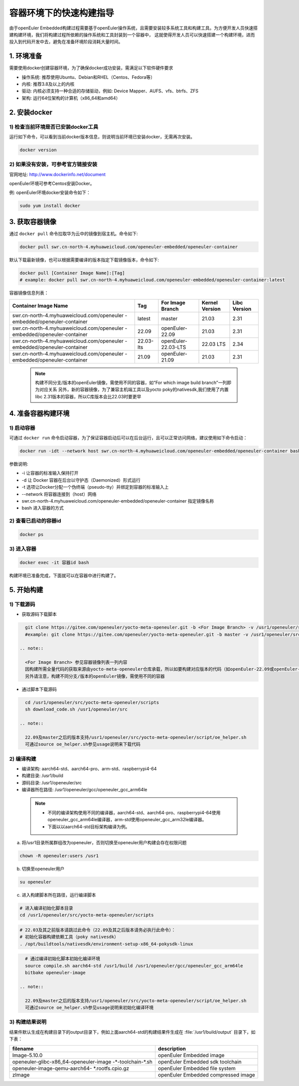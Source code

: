 .. _container_build:

容器环境下的快速构建指导
=================================

由于openEuler Embedded构建过程需要基于openEuler操作系统，且需要安装较多系统工具和构建工具。为方便开发人员快速搭建构建环境，我们将构建过程所依赖的操作系统和工具封装到一个容器中，
这就使得开发人员可以快速搭建一个构建环境，进而投入到代码开发中去，避免在准备环境阶段消耗大量时间。

1. 环境准备
**************

需要使用docker创建容器环境，为了确保docker成功安装，需满足以下软件硬件要求

- 操作系统: 推荐使用Ubuntu、Debian和RHEL（Centos、Fedora等）

- 内核: 推荐3.8及以上的内核

- 驱动: 内核必须支持一种合适的存储驱动，例如: Device Mapper、AUFS、vfs、btrfs、ZFS

- 架构: 运行64位架构的计算机（x86_64和amd64）

2. 安装docker
************************

1) 检查当前环境是否已安装docker工具
^^^^^^^^^^^^^^^^^^^^^^^^^^^^^^^^^^^

运行如下命令，可以看到当前docker版本信息，则说明当前环境已安装docker，无需再次安装。

.. code-block:: console

    docker version

2) 如果没有安装，可参考官方链接安装
^^^^^^^^^^^^^^^^^^^^^^^^^^^^^^^^^^^

官网地址: http://www.dockerinfo.net/document

openEuler环境可参考Centos安装Docker。

例: openEuler环境docker安装命令如下：

.. code-block:: console

    sudo yum install docker

3. 获取容器镜像
****************

通过 ``docker pull`` 命令拉取华为云中的镜像到宿主机。命令如下: 

.. code-block:: console

    docker pull swr.cn-north-4.myhuaweicloud.com/openeuler-embedded/openeuler-container

默认下载最新镜像，也可以根据需要编译的版本指定下载镜像版本，命令如下:

.. code-block:: console

   docker pull [Container Image Name]:[Tag]
   # example: docker pull swr.cn-north-4.myhuaweicloud.com/openeuler-embedded/openeuler-container:latest

容器镜像信息列表：

+---------------------------------------------+----------------+-----------------------------------+----------------+--------------+
|   Container Image Name                      | Tag            | For Image Branch                  | Kernel Version | Libc Version |
+=============================================+================+===================================+================+==============+
| swr.cn-north-4.myhuaweicloud.com/openeuler  | latest         | master                            | 21.03          | 2.31         |
| -embedded/openeuler-container               |                |                                   |                |              |
+---------------------------------------------+----------------+-----------------------------------+----------------+--------------+
| swr.cn-north-4.myhuaweicloud.com/openeuler  | 22.09          | openEuler-22.09                   | 21.03          | 2.31         |
| -embedded/openeuler-container               |                |                                   |                |              |
+---------------------------------------------+----------------+-----------------------------------+----------------+--------------+
| swr.cn-north-4.myhuaweicloud.com/openeuler  | 22.03-lts      | openEuler-22.03-LTS               | 22.03 LTS      | 2.34         |
| -embedded/openeuler-container               |                |                                   |                |              |
+---------------------------------------------+----------------+-----------------------------------+----------------+--------------+
| swr.cn-north-4.myhuaweicloud.com/openeuler  | 21.09          | openEuler-21.09                   | 21.03          | 2.31         |
| -embedded/openeuler-container               |                |                                   |                |              |
+---------------------------------------------+----------------+-----------------------------------+----------------+--------------+

  .. note::

    构建不同分支/版本的openEuler镜像，需使用不同的容器，如“For which image build branch”一列即为对应关系
    另外，新的容器镜像，为了兼容主机端工具以及yocto poky的nativesdk,我们使用了内置libc 2.31版本的容器，所以C库版本会比22.03时要更早

4. 准备容器构建环境
*********************

1) 启动容器
^^^^^^^^^^^^^

可通过 ``docker run`` 命令启动容器，为了保证容器启动后可以在后台运行，且可以正常访问网络，建议使用如下命令启动：

.. code-block:: console

    docker run -idt --network host swr.cn-north-4.myhuaweicloud.com/openeuler-embedded/openeuler-container bash

参数说明: 

- -i 让容器的标准输入保持打开

- -d 让 Docker 容器在后台以守护态（Daemonized）形式运行

- -t 选项让Docker分配一个伪终端（pseudo-tty）并绑定到容器的标准输入上

- --network 将容器连接到（host）网络

- swr.cn-north-4.myhuaweicloud.com/openeuler-embedded/openeuler-container 指定镜像名称

- bash 进入容器的方式

2) 查看已启动的容器id
^^^^^^^^^^^^^^^^^^^^^^

.. code-block:: console

    docker ps

3) 进入容器
^^^^^^^^^^^^

.. code-block:: console

    docker exec -it 容器id bash

构建环境已准备完成，下面就可以在容器中进行构建了。

5. 开始构建
************

1) 下载源码
^^^^^^^^^^^^

- 获取源码下载脚本

.. code-block:: console

    git clone https://gitee.com/openeuler/yocto-meta-openeuler.git -b <For Image Branch> -v /usr1/openeuler/src/yocto-meta-openeuler
    #example: git clone https://gitee.com/openeuler/yocto-meta-openeuler.git -b master -v /usr1/openeuler/src/yocto-meta-openeuler

  .. note::

    <For Image Branch> 参见容器镜像列表一列内容
    因构建所需全量代码的获取来源由yocto-meta-openeuler仓库承载，所以如要构建对应版本的代码（如openEuler-22.09或openEuler-22.03-LTS等），需下载对应分支的yocto-meta-openeuler
    另外请注意，构建不同分支/版本的openEuler镜像，需使用不同的容器

- 通过脚本下载源码

.. code-block:: console

    cd /usr1/openeuler/src/yocto-meta-openeuler/scripts
    sh download_code.sh /usr1/openeuler/src
    
  .. note::
    
    22.09及master之后的版本支持/usr1/openeuler/src/yocto-meta-openeuler/script/oe_helper.sh
    可通过source oe_helper.sh参见usage说明来下载代码

2) 编译构建
^^^^^^^^^^^^^

- 编译架构: aarch64-std、aarch64-pro、arm-std、raspberrypi4-64

- 构建目录: /usr1/build

- 源码目录: /usr1/openeuler/src

- 编译器所在路径: /usr1/openeuler/gcc/openeuler_gcc_arm64le

 .. note::

   - 不同的编译架构使用不同的编译器，aarch64-std、aarch64-pro、raspberrypi4-64使用openeuler_gcc_arm64le编译器，arm-std使用openeuler_gcc_arm32le编译器。
   - 下面以以aarch64-std目标架构编译为例。

a) 将/usr1目录所属群组改为openeuler，否则切换至openeuler用户构建会存在权限问题

.. code-block:: console

    chown -R openeuler:users /usr1

b) 切换至openeuler用户

.. code-block:: console

    su openeuler

c) 进入构建脚本所在路径，运行编译脚本

.. code-block:: console
     
    # 进入编译初始化脚本目录
    cd /usr1/openeuler/src/yocto-meta-openeuler/scripts

.. code-block:: console

    # 22.03及其之前版本请跳过此命令（22.09及其之后版本请务必执行此命令）：
    # 初始化容器构建依赖工具（poky nativesdk）
    . /opt/buildtools/nativesdk/environment-setup-x86_64-pokysdk-linux

.. code-block:: console

    # 通过编译初始化脚本初始化编译环境
    source compile.sh aarch64-std /usr1/build /usr1/openeuler/gcc/openeuler_gcc_arm64le
    bitbake openeuler-image

  .. note::
    
    22.09及master之后的版本支持/usr1/openeuler/src/yocto-meta-openeuler/script/oe_helper.sh
    可通过source oe_helper.sh参见usage说明来初始化编译环境

3) 构建结果说明
^^^^^^^^^^^^^^^^^

结果件默认生成在构建目录下的output目录下，例如上面aarch64-std的构建结果件生成在 :file:`/usr1/build/output` 目录下，如下表：

+---------------------------------------------+-------------------------------------------------------------+
|      filename                               |             description                                     |
+=============================================+=============================================================+
| Image-5.10.0                                | openEuler Embedded image                                    |
+---------------------------------------------+-------------------------------------------------------------+
| openeuler-glibc-x86_64-openeuler-image      | openEuler Embedded sdk toolchain                            |
| -\*-toolchain-\*.sh                         |                                                             |
+---------------------------------------------+-------------------------------------------------------------+
| openeuler-image-qemu-aarch64-               | openEuler Embedded file system                              | 
| \*.rootfs.cpio.gz                           |                                                             |
+---------------------------------------------+-------------------------------------------------------------+
| zImage                                      | openEuler Embedded compressed image                         |
+---------------------------------------------+-------------------------------------------------------------+


